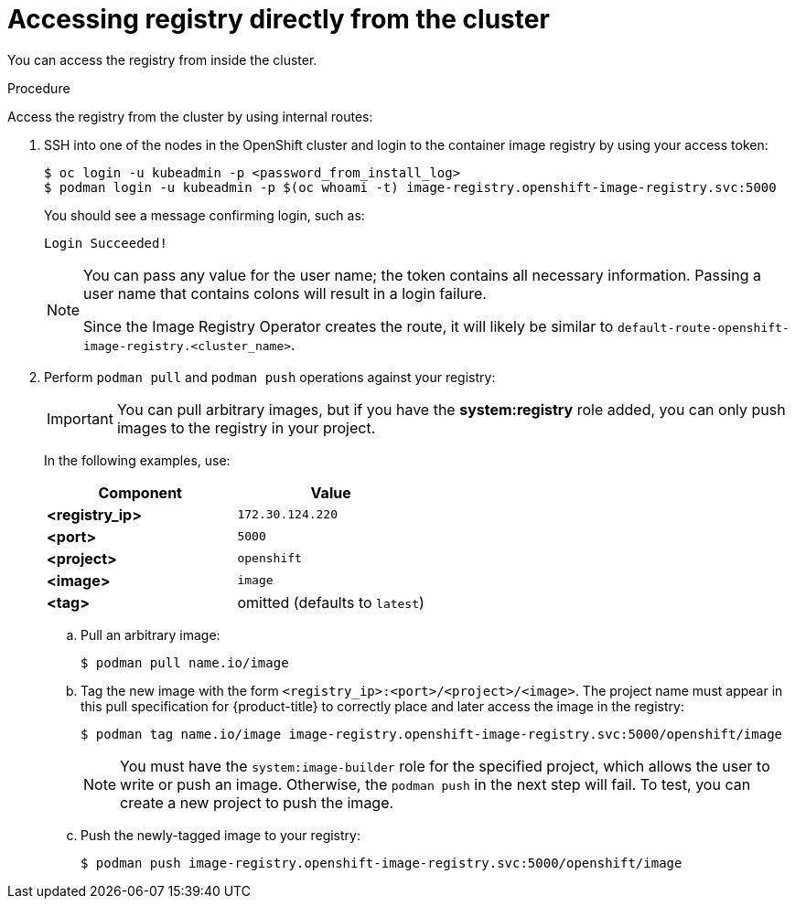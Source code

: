 // Module included in the following assemblies:
//
// * registry/accessing-the-registry.adoc

[id="registry-accessing-directly_{context}"]
= Accessing registry directly from the cluster

You can access the registry from inside the cluster.

.Procedure

Access the registry from the cluster by using internal routes:

. SSH into one of the nodes in the OpenShift cluster and login to the container image registry by using your access token:
+
----
$ oc login -u kubeadmin -p <password_from_install_log>
$ podman login -u kubeadmin -p $(oc whoami -t) image-registry.openshift-image-registry.svc:5000
----
+
You should see a message confirming login, such as:
+
----
Login Succeeded!
----
+
[NOTE]
====
You can pass any value for the user name; the token contains all necessary
information. Passing a user name that contains colons will result in a login
failure.

Since the Image Registry Operator creates the route, it will likely be similar to
`default-route-openshift-image-registry.<cluster_name>`.
====
+
. Perform `podman pull` and `podman push` operations against your registry:
+
[IMPORTANT]
====
You can pull arbitrary images, but if you have the *system:registry* role
added, you can only push images to the registry in your project.
====
+
In the following examples, use:
+
|====
|Component |Value

|*<registry_ip>*
|`172.30.124.220`

|*<port>*
|`5000`

|*<project>*
|`openshift`

|*<image>*
|`image`

|*<tag>*
| omitted (defaults to `latest`)
|====

.. Pull an arbitrary image:
+
----
$ podman pull name.io/image
----

.. Tag the new image with the form `<registry_ip>:<port>/<project>/<image>`.
The project name must appear in this pull specification for {product-title} to
correctly place and later access the image in the registry:
+
----
$ podman tag name.io/image image-registry.openshift-image-registry.svc:5000/openshift/image
----
+
[NOTE]
====
You must have the `system:image-builder` role for the specified
project, which allows the user to write or push an image. Otherwise, the
`podman push` in the next step will fail. To test, you can create a new project
to push the image.
====

.. Push the newly-tagged image to your registry:
+
----
$ podman push image-registry.openshift-image-registry.svc:5000/openshift/image
----
